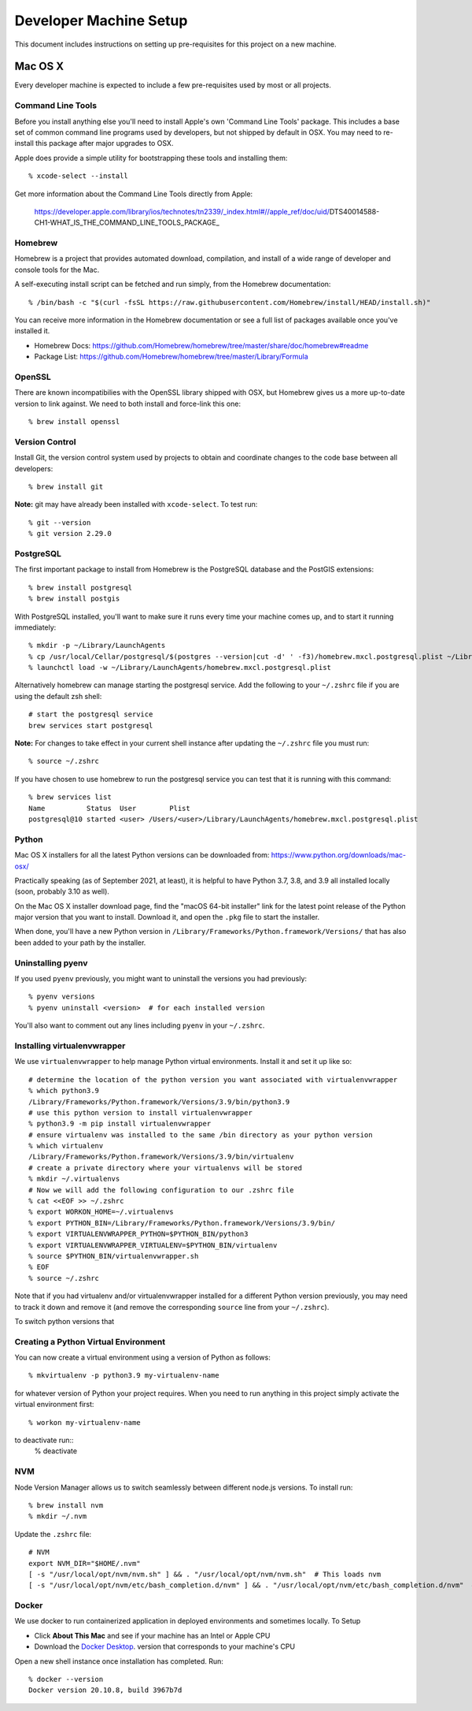 Developer Machine Setup
#######################

This document includes instructions on setting up pre-requisites for this project on a new machine.

Mac OS X
========

Every developer machine is expected to include a few pre-requisites used by most or all projects.

Command Line Tools
''''''''''''''''''

Before you install anything else you'll need to install Apple's own 'Command Line Tools' package.
This includes a base set of common command line programs used by developers, but not shipped by
default in OSX. You may need to re-install this package after major upgrades to OSX.

Apple does provide a simple utility for bootstrapping these tools and installing them::

    % xcode-select --install

Get more information about the Command Line Tools directly from Apple:

    https://developer.apple.com/library/ios/technotes/tn2339/_index.html#//apple_ref/doc/uid/DTS40014588-CH1-WHAT_IS_THE_COMMAND_LINE_TOOLS_PACKAGE_


Homebrew
''''''''

Homebrew is a project that provides automated download, compilation, and install of a wide range
of developer and console tools for the Mac.

A self-executing install script can be fetched and run simply, from the Homebrew documentation::

    % /bin/bash -c "$(curl -fsSL https://raw.githubusercontent.com/Homebrew/install/HEAD/install.sh)"

You can receive more information in the Homebrew documentation or see a full list of packages
available once you've installed it.

* Homebrew Docs: https://github.com/Homebrew/homebrew/tree/master/share/doc/homebrew#readme
* Package List: https://github.com/Homebrew/homebrew/tree/master/Library/Formula

OpenSSL
'''''''

There are known incompatibilies with the OpenSSL library shipped with OSX, but Homebrew gives us
a more up-to-date version to link against. We need to both install and force-link this one::

    % brew install openssl

Version Control
'''''''''''''''

Install Git, the version control system used by 
projects to obtain and coordinate changes to the code base between all
developers::

    % brew install git

**Note:** git may have already been installed with ``xcode-select``. 
To test run::

    % git --version
    % git version 2.29.0

PostgreSQL
''''''''''

The first important package to install from Homebrew is the PostgreSQL database and the PostGIS
extensions::

    % brew install postgresql
    % brew install postgis

With PostgreSQL installed, you'll want to make sure it runs every time your machine comes up, and
to start it running immediately::

    % mkdir -p ~/Library/LaunchAgents
    % cp /usr/local/Cellar/postgresql/$(postgres --version|cut -d' ' -f3)/homebrew.mxcl.postgresql.plist ~/Library/LaunchAgents/
    % launchctl load -w ~/Library/LaunchAgents/homebrew.mxcl.postgresql.plist

Alternatively homebrew can manage starting the postgresql service. 
Add the following to your ``~/.zshrc`` file if you are using the default zsh shell::

    # start the postgresql service
    brew services start postgresql

**Note:** 
For changes to take effect in your current shell instance after updating the ``~/.zshrc`` file you must run::

    % source ~/.zshrc

If you have chosen to use homebrew to run the postgresql service you can test that it is running with this command::

    % brew services list
    Name          Status  User        Plist
    postgresql@10 started <user> /Users/<user>/Library/LaunchAgents/homebrew.mxcl.postgresql.plist

Python
''''''

Mac OS X installers for all the latest Python versions can be downloaded from:
https://www.python.org/downloads/mac-osx/

Practically speaking (as of September 2021, at least), it is helpful to have Python 3.7, 3.8,
and 3.9 all installed locally (soon, probably 3.10 as well).

On the Mac OS X installer download page, find the "macOS 64-bit installer" link for the latest
point release of the Python major version that you want to install. Download it, and open the
``.pkg`` file to start the installer.

When done, you'll have a new Python version in ``/Library/Frameworks/Python.framework/Versions/``
that has also been added to your path by the installer.

Uninstalling pyenv
''''''''''''''''''

If you used ``pyenv`` previously, you might want to uninstall the versions you had previously::

    % pyenv versions
    % pyenv uninstall <version>  # for each installed version

You'll also want to comment out any lines including ``pyenv`` in your ``~/.zshrc``.

Installing virtualenvwrapper
''''''''''''''''''''''''''''

We use ``virtualenvwrapper`` to help manage Python virtual environments. Install it and set it up
like so::

    # determine the location of the python version you want associated with virtualenvwrapper
    % which python3.9
    /Library/Frameworks/Python.framework/Versions/3.9/bin/python3.9
    # use this python version to install virtualenvwrapper
    % python3.9 -m pip install virtualenvwrapper
    # ensure virtualenv was installed to the same /bin directory as your python version
    % which virtualenv
    /Library/Frameworks/Python.framework/Versions/3.9/bin/virtualenv
    # create a private directory where your virtualenvs will be stored
    % mkdir ~/.virtualenvs
    # Now we will add the following configuration to our .zshrc file
    % cat <<EOF >> ~/.zshrc
    % export WORKON_HOME=~/.virtualenvs
    % export PYTHON_BIN=/Library/Frameworks/Python.framework/Versions/3.9/bin/
    % export VIRTUALENVWRAPPER_PYTHON=$PYTHON_BIN/python3
    % export VIRTUALENVWRAPPER_VIRTUALENV=$PYTHON_BIN/virtualenv
    % source $PYTHON_BIN/virtualenvwrapper.sh
    % EOF
    % source ~/.zshrc

Note that if you had virtualenv and/or virtualenvwrapper installed for a different Python version
previously, you may need to track it down and remove it (and remove the corresponding ``source``
line from your ``~/.zshrc``).

To switch python versions that 

Creating a Python Virtual Environment
'''''''''''''''''''''''''''''''''''''

You can now create a virtual environment using a version of Python as follows::

    % mkvirtualenv -p python3.9 my-virtualenv-name

for whatever version of Python your project requires. When you need to run anything in this project
simply activate the virtual environment first::

    % workon my-virtualenv-name

to deactivate run::
    % deactivate

NVM
'''

Node Version Manager allows us to switch seamlessly between different node.js versions.
To install run::

    % brew install nvm
    % mkdir ~/.nvm

Update the ``.zshrc`` file::

    # NVM
    export NVM_DIR="$HOME/.nvm"
    [ -s "/usr/local/opt/nvm/nvm.sh" ] && . "/usr/local/opt/nvm/nvm.sh"  # This loads nvm
    [ -s "/usr/local/opt/nvm/etc/bash_completion.d/nvm" ] && . "/usr/local/opt/nvm/etc/bash_completion.d/nvm"  # This loads nvm bash_completion

Docker
''''''

We use docker to run containerized application in deployed environments and sometimes locally.
To Setup

- Click **About This Mac** and see if your machine has an Intel or Apple CPU
- Download the `Docker Desktop <https://www.docker.com/products/docker-desktop>`_. version that corresponds to your machine's CPU

Open a new shell instance once installation has completed. Run::

    % docker --version
    Docker version 20.10.8, build 3967b7d
